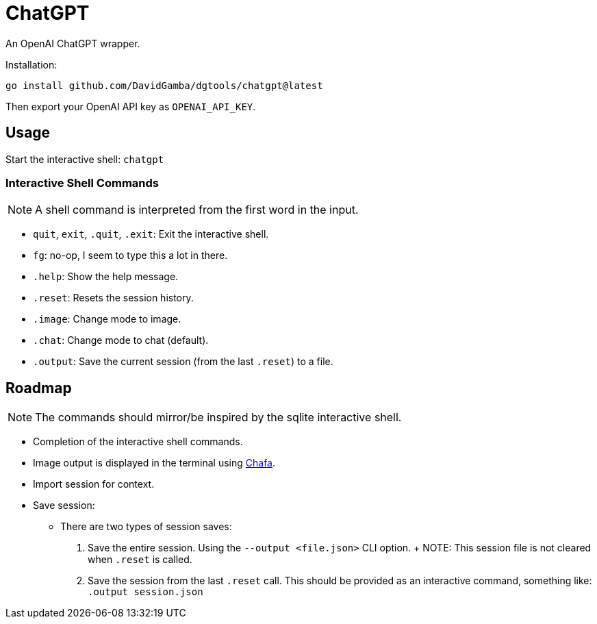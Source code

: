 = ChatGPT

An OpenAI ChatGPT wrapper.

Installation:

`go install github.com/DavidGamba/dgtools/chatgpt@latest`

Then export your OpenAI API key as `OPENAI_API_KEY`.

== Usage

Start the interactive shell: `chatgpt`

=== Interactive Shell Commands

NOTE: A shell command is interpreted from the first word in the input.

* `quit`, `exit`, `.quit`, `.exit`: Exit the interactive shell.

* `fg`: no-op, I seem to type this a lot in there.

* `.help`: Show the help message.

* `.reset`: Resets the session history.

* `.image`: Change mode to image.

* `.chat`: Change mode to chat (default).

* `.output`: Save the current session (from the last `.reset`) to a file.

== Roadmap

NOTE: The commands should mirror/be inspired by the sqlite interactive shell.

* Completion of the interactive shell commands.

* Image output is displayed in the terminal using https://hpjansson.org/chafa/[Chafa].

* Import session for context.

* Save session:

	- There are two types of session saves:

		1. Save the entire session.
		Using the `--output <file.json>` CLI option.
		+
		NOTE: This session file is not cleared when `.reset` is called.

		2. Save the session from the last `.reset` call.
		This should be provided as an interactive command, something like: `.output session.json`
